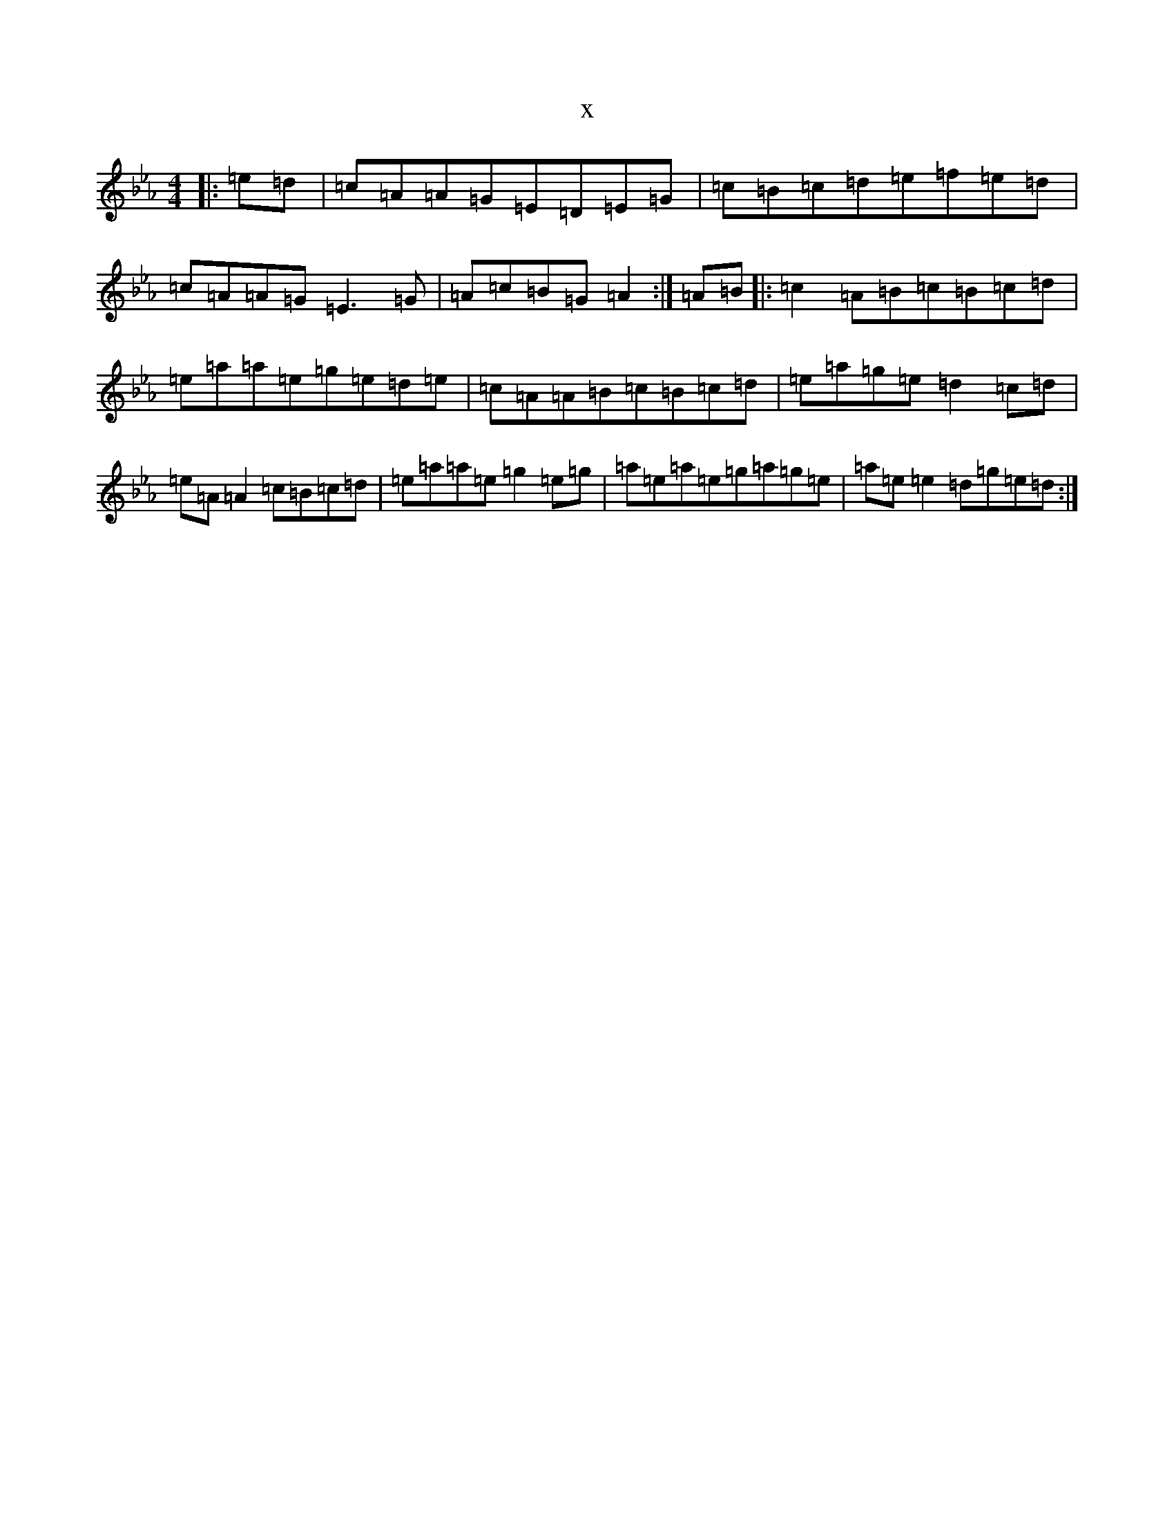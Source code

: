 X:15922
T:x
L:1/8
M:4/4
K: C minor
|:=e=d|=c=A=A=G=E=D=E=G|=c=B=c=d=e=f=e=d|=c=A=A=G=E3=G|=A=c=B=G=A2:|=A=B|:=c2=A=B=c=B=c=d|=e=a=a=e=g=e=d=e|=c=A=A=B=c=B=c=d|=e=a=g=e=d2=c=d|=e=A=A2=c=B=c=d|=e=a=a=e=g2=e=g|=a=e=a=e=g=a=g=e|=a=e=e2=d=g=e=d:|